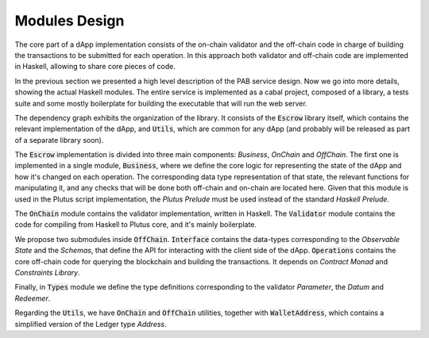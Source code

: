 Modules Design
==============

The core part of a dApp implementation consists of the on-chain validator and
the off-chain code in charge of building the transactions to be submitted
for each operation.
In this approach both validator and off-chain code are implemented in Haskell,
allowing to share core pieces of code.

In the previous section we presented a high level description of the PAB service
design. Now we go into more details, showing the actual Haskell modules.
The entire service is implemented as a cabal project, composed of a library,
a tests suite and some mostly boilerplate for building the executable that
will run the web server.


.. image:: ../img/modules_dependencies.png
   :width: 100%

The dependency graph exhibits the organization of the library. It consists
of the :code:`Escrow` library itself, which contains the relevant implementation
of the dApp, and :code:`Utils`, which are common for any dApp (and
probably will be released as part of a separate library soon).

The :code:`Escrow` implementation is divided into three main components:
`Business`, `OnChain` and `OffChain`. 
The first one is implemented in a single module, :code:`Business`,
where we define the core logic for representing the state of the
dApp and how it's changed on each operation. The corresponding data type
representation of that state, the relevant functions for
manipulating it, and any checks that will be done both off-chain and on-chain
are located here.
Given that this module is used in the Plutus script implementation,
the `Plutus Prelude` must be used instead of the standard `Haskell Prelude`.

The :code:`OnChain` module contains the validator implementation, written
in Haskell. The :code:`Validator` module contains the code for compiling from
Haskell to Plutus core, and it's mainly boilerplate.

We propose two submodules inside :code:`OffChain`. :code:`Interface` contains the
data-types corresponding to the `Observable State` and the `Schemas`,
that define the API for interacting with the client side of the dApp.
:code:`Operations` contains the core off-chain code for querying the blockchain
and building the transactions. It depends on `Contract Monad` and `Constraints Library`.

Finally, in :code:`Types` module we define the type definitions corresponding to
the validator `Parameter`, the `Datum` and `Redeemer`.

Regarding the :code:`Utils`, we have :code:`OnChain` and :code:`OffChain` utilities, together
with :code:`WalletAddress`, which contains a simplified version of the Ledger type `Address`.
